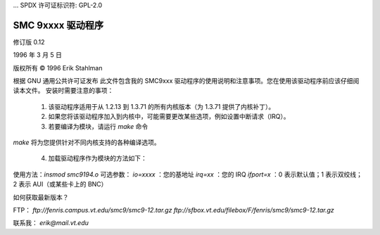... SPDX 许可证标识符: GPL-2.0

================
SMC 9xxxx 驱动程序
================

修订版 0.12

1996 年 3 月 5 日

版权所有 © 1996 Erik Stahlman

根据 GNU 通用公共许可证发布
此文件包含我的 SMC9xxx 驱动程序的使用说明和注意事项。您在使用该驱动程序前应该仔细阅读本文件。
安装时需要注意的事项：

  1. 该驱动程序适用于从 1.2.13 到 1.3.71 的所有内核版本（为 1.3.71 提供了内核补丁）。

  2. 如果您将该驱动程序加入到内核中，可能需要更改某些选项，例如设置中断请求（IRQ）。

  3. 若要编译为模块，请运行 `make` 命令
`make` 将为您提供针对不同内核支持的各种编译选项。

  4. 加载驱动程序作为模块的方法如下：

使用方法：`insmod smc9194.o`
可选参数：
`io=xxxx` ：您的基地址
`irq=xx` ：您的 IRQ
`ifport=x` ：0 表示默认值；1 表示双绞线；2 表示 AUI（或某些卡上的 BNC）

如何获取最新版本？

FTP：
`ftp://fenris.campus.vt.edu/smc9/smc9-12.tar.gz`
`ftp://sfbox.vt.edu/filebox/F/fenris/smc9/smc9-12.tar.gz`

联系我：
`erik@mail.vt.edu`
